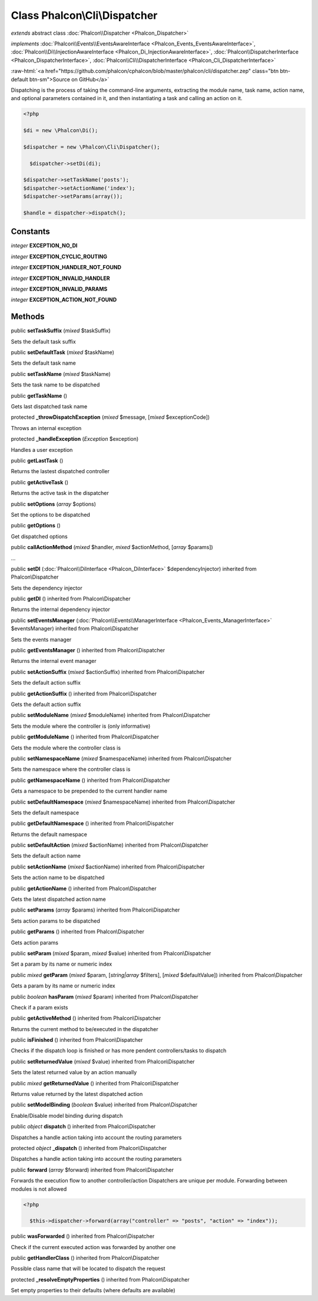 Class **Phalcon\\Cli\\Dispatcher**
==================================

*extends* abstract class :doc:`Phalcon\\Dispatcher <Phalcon_Dispatcher>`

*implements* :doc:`Phalcon\\Events\\EventsAwareInterface <Phalcon_Events_EventsAwareInterface>`, :doc:`Phalcon\\Di\\InjectionAwareInterface <Phalcon_Di_InjectionAwareInterface>`, :doc:`Phalcon\\DispatcherInterface <Phalcon_DispatcherInterface>`, :doc:`Phalcon\\Cli\\DispatcherInterface <Phalcon_Cli_DispatcherInterface>`

.. role:: raw-html(raw)
   :format: html

:raw-html:`<a href="https://github.com/phalcon/cphalcon/blob/master/phalcon/cli/dispatcher.zep" class="btn btn-default btn-sm">Source on GitHub</a>`

Dispatching is the process of taking the command-line arguments, extracting the module name, task name, action name, and optional parameters contained in it, and then instantiating a task and calling an action on it.  

.. code-block:: php

    <?php

    $di = new \Phalcon\Di();
    
    $dispatcher = new \Phalcon\Cli\Dispatcher();
    
      $dispatcher->setDi(di);
    
    $dispatcher->setTaskName('posts');
    $dispatcher->setActionName('index');
    $dispatcher->setParams(array());
    
    $handle = dispatcher->dispatch();



Constants
---------

*integer* **EXCEPTION_NO_DI**

*integer* **EXCEPTION_CYCLIC_ROUTING**

*integer* **EXCEPTION_HANDLER_NOT_FOUND**

*integer* **EXCEPTION_INVALID_HANDLER**

*integer* **EXCEPTION_INVALID_PARAMS**

*integer* **EXCEPTION_ACTION_NOT_FOUND**

Methods
-------

public  **setTaskSuffix** (*mixed* $taskSuffix)

Sets the default task suffix



public  **setDefaultTask** (*mixed* $taskName)

Sets the default task name



public  **setTaskName** (*mixed* $taskName)

Sets the task name to be dispatched



public  **getTaskName** ()

Gets last dispatched task name



protected  **_throwDispatchException** (*mixed* $message, [*mixed* $exceptionCode])

Throws an internal exception



protected  **_handleException** (*Exception* $exception)

Handles a user exception



public  **getLastTask** ()

Returns the lastest dispatched controller



public  **getActiveTask** ()

Returns the active task in the dispatcher



public  **setOptions** (*array* $options)

Set the options to be dispatched



public  **getOptions** ()

Get dispatched options



public  **callActionMethod** (*mixed* $handler, *mixed* $actionMethod, [*array* $params])

...


public  **setDI** (:doc:`Phalcon\\DiInterface <Phalcon_DiInterface>` $dependencyInjector) inherited from Phalcon\\Dispatcher

Sets the dependency injector



public  **getDI** () inherited from Phalcon\\Dispatcher

Returns the internal dependency injector



public  **setEventsManager** (:doc:`Phalcon\\Events\\ManagerInterface <Phalcon_Events_ManagerInterface>` $eventsManager) inherited from Phalcon\\Dispatcher

Sets the events manager



public  **getEventsManager** () inherited from Phalcon\\Dispatcher

Returns the internal event manager



public  **setActionSuffix** (*mixed* $actionSuffix) inherited from Phalcon\\Dispatcher

Sets the default action suffix



public  **getActionSuffix** () inherited from Phalcon\\Dispatcher

Gets the default action suffix



public  **setModuleName** (*mixed* $moduleName) inherited from Phalcon\\Dispatcher

Sets the module where the controller is (only informative)



public  **getModuleName** () inherited from Phalcon\\Dispatcher

Gets the module where the controller class is



public  **setNamespaceName** (*mixed* $namespaceName) inherited from Phalcon\\Dispatcher

Sets the namespace where the controller class is



public  **getNamespaceName** () inherited from Phalcon\\Dispatcher

Gets a namespace to be prepended to the current handler name



public  **setDefaultNamespace** (*mixed* $namespaceName) inherited from Phalcon\\Dispatcher

Sets the default namespace



public  **getDefaultNamespace** () inherited from Phalcon\\Dispatcher

Returns the default namespace



public  **setDefaultAction** (*mixed* $actionName) inherited from Phalcon\\Dispatcher

Sets the default action name



public  **setActionName** (*mixed* $actionName) inherited from Phalcon\\Dispatcher

Sets the action name to be dispatched



public  **getActionName** () inherited from Phalcon\\Dispatcher

Gets the latest dispatched action name



public  **setParams** (*array* $params) inherited from Phalcon\\Dispatcher

Sets action params to be dispatched



public  **getParams** () inherited from Phalcon\\Dispatcher

Gets action params



public  **setParam** (*mixed* $param, *mixed* $value) inherited from Phalcon\\Dispatcher

Set a param by its name or numeric index



public *mixed*  **getParam** (*mixed* $param, [*string|array* $filters], [*mixed* $defaultValue]) inherited from Phalcon\\Dispatcher

Gets a param by its name or numeric index



public *boolean*  **hasParam** (*mixed* $param) inherited from Phalcon\\Dispatcher

Check if a param exists



public  **getActiveMethod** () inherited from Phalcon\\Dispatcher

Returns the current method to be/executed in the dispatcher



public  **isFinished** () inherited from Phalcon\\Dispatcher

Checks if the dispatch loop is finished or has more pendent controllers/tasks to dispatch



public  **setReturnedValue** (*mixed* $value) inherited from Phalcon\\Dispatcher

Sets the latest returned value by an action manually



public *mixed*  **getReturnedValue** () inherited from Phalcon\\Dispatcher

Returns value returned by the latest dispatched action



public  **setModelBinding** (*boolean* $value) inherited from Phalcon\\Dispatcher

Enable/Disable model binding during dispatch



public *object*  **dispatch** () inherited from Phalcon\\Dispatcher

Dispatches a handle action taking into account the routing parameters



protected *object*  **_dispatch** () inherited from Phalcon\\Dispatcher

Dispatches a handle action taking into account the routing parameters



public  **forward** (*array* $forward) inherited from Phalcon\\Dispatcher

Forwards the execution flow to another controller/action Dispatchers are unique per module. Forwarding between modules is not allowed 

.. code-block:: php

    <?php

      $this->dispatcher->forward(array("controller" => "posts", "action" => "index"));




public  **wasForwarded** () inherited from Phalcon\\Dispatcher

Check if the current executed action was forwarded by another one



public  **getHandlerClass** () inherited from Phalcon\\Dispatcher

Possible class name that will be located to dispatch the request



protected  **_resolveEmptyProperties** () inherited from Phalcon\\Dispatcher

Set empty properties to their defaults (where defaults are available)



